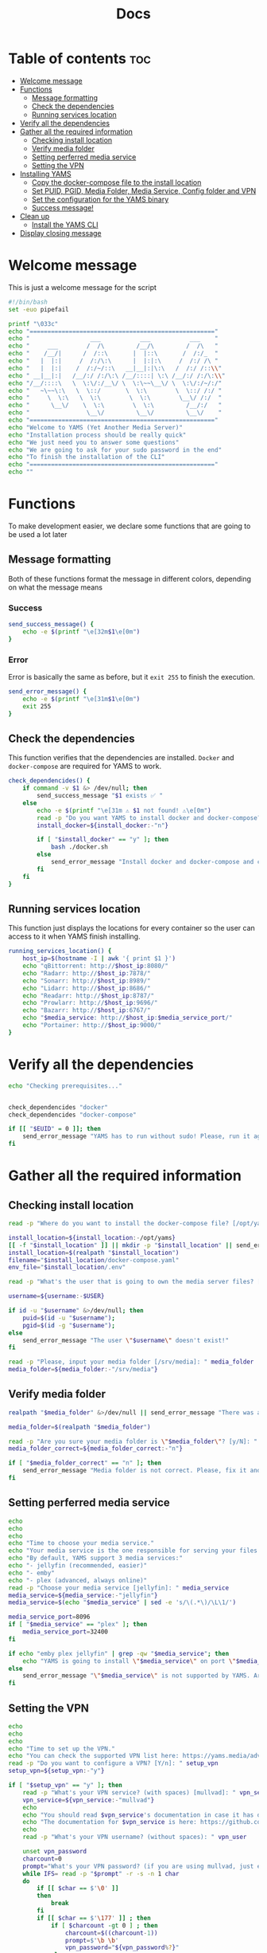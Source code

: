#+title: Docs
#+PROPERTY: header-args :tangle install.sh
#+auto_tangle: t

* Table of contents :toc:
:PROPERTIES:
:ID:       faf95c8a-9133-4072-8544-0ef456a67611
:END:

- [[#welcome-message][Welcome message]]
- [[#functions][Functions]]
  - [[#message-formatting][Message formatting]]
  - [[#check-the-dependencies][Check the dependencies]]
  - [[#running-services-location][Running services location]]
- [[#verify-all-the-dependencies][Verify all the dependencies]]
- [[#gather-all-the-required-information][Gather all the required information]]
  - [[#checking-install-location][Checking install location]]
  - [[#verify-media-folder][Verify media folder]]
  - [[#setting-perferred-media-service][Setting perferred media service]]
  - [[#setting-the-vpn][Setting the VPN]]
- [[#installing-yams][Installing YAMS]]
  - [[#copy-the-docker-compose-file-to-the-install-location][Copy the docker-compose file to the install location]]
  - [[#set-puid-pgid-media-folder-media-service-config-folder-and-vpn][Set PUID, PGID, Media Folder, Media Service, Config folder and VPN]]
  - [[#set-the-configuration-for-the-yams-binary][Set the configuration for the YAMS binary]]
  - [[#success-message][Success message!]]
- [[#clean-up][Clean up]]
  - [[#install-the-yams-cli][Install the YAMS CLI]]
- [[#display-closing-message][Display closing message]]

* Welcome message
:PROPERTIES:
:ID:       525c03eb-cab9-44f8-8cc5-e5ec9035a938
:END:

This is just a welcome message for the script

#+begin_src bash
#!/bin/bash
set -euo pipefail

printf "\033c"
echo "===================================================="
echo "                 ___           ___           ___    "
echo "     ___        /  /\         /__/\         /  /\   "
echo "    /__/|      /  /::\       |  |::\       /  /:/_  "
echo "   |  |:|     /  /:/\:\      |  |:|:\     /  /:/ /\ "
echo "   |  |:|    /  /:/~/::\   __|__|:|\:\   /  /:/ /::\\"
echo " __|__|:|   /__/:/ /:/\:\ /__/::::| \:\ /__/:/ /:/\:\\"
echo "/__/::::\   \  \:\/:/__\/ \  \:\~~\__\/ \  \:\/:/~/:/"
echo "   ~\~~\:\   \  \::/       \  \:\        \  \::/ /:/ "
echo "     \  \:\   \  \:\        \  \:\        \__\/ /:/  "
echo "      \__\/    \  \:\        \  \:\         /__/:/   "
echo "                \__\/         \__\/         \__\/    "
echo "===================================================="
echo "Welcome to YAMS (Yet Another Media Server)"
echo "Installation process should be really quick"
echo "We just need you to answer some questions"
echo "We are going to ask for your sudo password in the end"
echo "To finish the installation of the CLI"
echo "===================================================="
echo ""
#+end_src

* Functions
:PROPERTIES:
:ID:       111a7df4-08f5-4e6c-a799-dd822c5d030e
:END:

To make development easier, we declare some functions that are going to be used a lot later

** Message formatting
:PROPERTIES:
:ID:       61387bd4-2ecf-44fe-ac69-dc6347c0d1b8
:END:
Both of these functions format the message in different colors, depending on what the message means
*** Success
:PROPERTIES:
:ID:       ec8f113c-43f9-4585-a1b5-8c7ec4e84bb2
:END:

#+begin_src bash
send_success_message() {
    echo -e $(printf "\e[32m$1\e[0m")
}
#+end_src

*** Error
:PROPERTIES:
:ID:       1a6cd951-c9ce-46fc-8953-f5e206f7cd23
:END:

Error is basically the same as before, but it ~exit 255~ to finish the execution.

#+begin_src bash
send_error_message() {
    echo -e $(printf "\e[31m$1\e[0m")
    exit 255
}
#+end_src

** Check the dependencies
:PROPERTIES:
:ID:       e7d01eeb-c7ef-42ff-b60d-010be30bc6a8
:END:

This function verifies that the dependencies are installed. ~Docker~ and ~docker-compose~ are required
for YAMS to work.

#+begin_src bash
check_dependencides() {
    if command -v $1 &> /dev/null; then
        send_success_message "$1 exists ✅ "
    else
        echo -e $(printf "\e[31m ⚠️ $1 not found! ⚠️\e[0m")
        read -p "Do you want YAMS to install docker and docker-compose? IT ONLY WORKS ON DEBIAN AND UBUNTU! [y/N]: " install_docker
        install_docker=${install_docker:-"n"}

        if [ "$install_docker" == "y" ]; then
            bash ./docker.sh
        else
            send_error_message "Install docker and docker-compose and come back later!"
        fi
    fi
}
#+end_src

** Running services location
:PROPERTIES:
:ID:       53213557-edfe-4da7-88c0-e0e202429116
:END:

This function just displays the locations for every container so the user can access to it when YAMS
finish installing.

#+begin_src bash
running_services_location() {
    host_ip=$(hostname -I | awk '{ print $1 }')
    echo "qBittorrent: http://$host_ip:8080/"
    echo "Radarr: http://$host_ip:7878/"
    echo "Sonarr: http://$host_ip:8989/"
    echo "Lidarr: http://$host_ip:8686/"
    echo "Readarr: http://$host_ip:8787/"
    echo "Prowlarr: http://$host_ip:9696/"
    echo "Bazarr: http://$host_ip:6767/"
    echo "$media_service: http://$host_ip:$media_service_port/"
    echo "Portainer: http://$host_ip:9000/"
}
#+end_src

* Verify all the dependencies
:PROPERTIES:
:ID:       e945d5a8-5142-41fe-8175-96de7aa84cf2
:END:

#+begin_src bash
echo "Checking prerequisites..."


check_dependencides "docker"
check_dependencides "docker-compose"

if [[ "$EUID" = 0 ]]; then
    send_error_message "YAMS has to run without sudo! Please, run it again with regular permissions"
fi
#+end_src

* Gather all the required information
:PROPERTIES:
:ID:       438cecef-2bd6-4d7c-b429-6c674ae311d9
:END:
** Checking install location
:PROPERTIES:
:ID:       fff12355-9d79-40fe-a540-cfba2a176a3e
:END:

#+begin_src bash
read -p "Where do you want to install the docker-compose file? [/opt/yams]: " install_location

install_location=${install_location:-/opt/yams}
[[ -f "$install_location" ]] || mkdir -p "$install_location" || send_error_message "There was an error with your install location! Make sure the directory exists and the user \"$USER\" has permissions on it"
install_location=$(realpath "$install_location")
filename="$install_location/docker-compose.yaml"
env_file="$install_location/.env"

read -p "What's the user that is going to own the media server files? [$USER]: " username

username=${username:-$USER}

if id -u "$username" &>/dev/null; then
    puid=$(id -u "$username");
    pgid=$(id -g "$username");
else
    send_error_message "The user \"$username\" doesn't exist!"
fi

read -p "Please, input your media folder [/srv/media]: " media_folder
media_folder=${media_folder:-"/srv/media"}
#+end_src

** Verify media folder
:PROPERTIES:
:ID:       9726dead-8833-4f23-98b8-2790d72605de
:END:

#+begin_src bash
realpath "$media_folder" &>/dev/null || send_error_message "There was an error with your media folder! The directory \"$media_folder\" does not exist!"

media_folder=$(realpath "$media_folder")

read -p "Are you sure your media folder is \"$media_folder\"? [y/N]: " media_folder_correct
media_folder_correct=${media_folder_correct:-"n"}

if [ "$media_folder_correct" == "n" ]; then
    send_error_message "Media folder is not correct. Please, fix it and run the script again"
fi
#+end_src

** Setting perferred media service
:PROPERTIES:
:ID:       3af8dbed-3a88-4739-a721-6434993c0b67
:END:

#+begin_src bash
echo
echo
echo
echo "Time to choose your media service."
echo "Your media service is the one responsible for serving your files to your network."
echo "By default, YAMS support 3 media services:"
echo "- jellyfin (recommended, easier)"
echo "- emby"
echo "- plex (advanced, always online)"
read -p "Choose your media service [jellyfin]: " media_service
media_service=${media_service:-"jellyfin"}
media_service=$(echo "$media_service" | sed -e 's/\(.*\)/\L\1/')

media_service_port=8096
if [ "$media_service" == "plex" ]; then
    media_service_port=32400
fi

if echo "emby plex jellyfin" | grep -qw "$media_service"; then
    echo "YAMS is going to install \"$media_service\" on port \"$media_service_port\""
else
    send_error_message "\"$media_service\" is not supported by YAMS. Are you sure you chose the correct service?"
fi
#+end_src

** Setting the VPN
:PROPERTIES:
:ID:       1da4fe67-ee20-4b70-8f36-4a9f7161b6ca
:END:

#+begin_src bash
echo
echo
echo
echo "Time to set up the VPN."
echo "You can check the supported VPN list here: https://yams.media/advanced/vpn."
read -p "Do you want to configure a VPN? [Y/n]: " setup_vpn
setup_vpn=${setup_vpn:-"y"}

if [ "$setup_vpn" == "y" ]; then
    read -p "What's your VPN service? (with spaces) [mullvad]: " vpn_service
    vpn_service=${vpn_service:-"mullvad"}
    echo
    echo "You should read $vpn_service's documentation in case it has different configurations for username and password."
    echo "The documentation for $vpn_service is here: https://github.com/qdm12/gluetun-wiki/blob/main/setup/providers/${vpn_service// /-}.md"
    echo
    read -p "What's your VPN username? (without spaces): " vpn_user

    unset vpn_password
    charcount=0
    prompt="What's your VPN password? (if you are using mullvad, just enter your username again): "
    while IFS= read -p "$prompt" -r -s -n 1 char
    do
        if [[ $char == $'\0' ]]
        then
            break
        fi
        if [[ $char == $'\177' ]] ; then
            if [ $charcount -gt 0 ] ; then
                charcount=$((charcount-1))
                prompt=$'\b \b'
                vpn_password="${vpn_password%?}"
            else
                prompt=''
            fi
        else
            charcount=$((charcount+1))
            prompt='*'
            vpn_password+="$char"
        fi
    done
    echo
fi

echo "Configuring the docker-compose file for the user \"$username\" on \"$install_location\"..."
#+end_src

* Installing YAMS
:PROPERTIES:
:ID:       44e5f3f1-3ae7-4f88-ba96-8149c9980fb2
:END:
** Copy the docker-compose file to the install location
:PROPERTIES:
:ID:       09018e25-ed48-46e9-85c3-586c37844c11
:END:

#+begin_src bash
echo ""
echo "Copying $filename..."

cp docker-compose.example.yaml "$filename" || send_error_message "Your user ($USER) needs to have permissions on the installation folder!"
cp .env.example "$env_file" || send_error_message "Your user ($USER) needs to have permissions on the installation folder!"
#+end_src

** Set PUID, PGID, Media Folder, Media Service, Config folder and VPN
:PROPERTIES:
:ID:       3d169001-f0f7-477f-a954-0460484f4b43
:END:

#+begin_src bash
sed -i -e "s/<your_PUID>/$puid/g" "$env_file"
 -e "s/<your_PGID>/$pgid/g" "$env_file" \
 -e "s;<media_folder>;$media_folder;g" "$env_file" \
 -e "s;<media_service>;$media_service;g" "$env_file" \
 -e "s;<media_service>;$media_service;g" "$filename"

if [ "$media_service" == "plex" ]; then
    sed -i -e "s;#network_mode: host # plex;network_mode: host # plex;g" "$filename"
fi

sed -i -e "s;<install_location>;$install_location;g" "$env_file"

# Set VPN
if [ "$setup_vpn" == "y" ]; then
    sed -i -e "s;<vpn_service>;$vpn_service;g" "$env_file" \
     -e "s;<vpn_user>;$vpn_user;g" "$env_file" \
     -e "s;<vpn_password>;$vpn_password;g" "$env_file" \
     -e "s;<vpn_enabled>;$setup_vpn;g" "$env_file" \
     -e "s;#network_mode: \"service:gluetun\";network_mode: \"service:gluetun\";g" "$filename" \
     -e "s;ports: # qbittorrent;#port: # qbittorrent;g" "$filename" \
     -e "s;- 8080:8080 # qbittorrent;#- 8080:8080 # qbittorrent;g" "$filename" \
     -e "s;#- 8080:8080/tcp # gluetun;- 8080:8080/tcp # gluetun;g" "$filename"
fi
#+end_src

** Set the configuration for the YAMS binary
:PROPERTIES:
:ID:       b6a8732f-9dbe-4d93-b04d-27156eacdea2
:END:

#+begin_src bash
sed -i -e "s;<filename>;$filename;g" yams
sed -i -e "s;<install_location>;$install_location;g" yams
#+end_src

** Success message!
:PROPERTIES:
:ID:       7b0ed8f5-780b-4685-8123-8d5c4229eaba
:END:

Finally, YAMS is installed 🔥. Show the success message

#+begin_src bash
send_success_message "Everything installed correctly! 🎉"

echo "Running the server..."
echo "This is going to take a while..."

docker-compose -f "$filename" up -d
#+end_src
* Clean up
:PROPERTIES:
:ID:       65ce5828-b69a-4a0e-83f6-b029e19caea1
:END:
** Install the YAMS CLI
:PROPERTIES:
:ID:       f4f9d166-8a2b-4d79-bc7f-fe73ecf5fb77
:END:

#+begin_src bash
send_success_message "We need your sudo password to install the yams CLI and correct permissions..."
sudo cp yams /usr/local/bin/yams && sudo chmod +x /usr/local/bin/yams
[[ -f "$media_folder" ]] || sudo mkdir -p "$media_folder" || send_error_message "There was an error with your install location!"
sudo chown -R "$puid":"$pgid" "$media_folder"
[[ -f $install_location/config ]] || sudo mkdir -p "$install_location/config"
sudo chown -R "$puid":"$pgid" "$install_location"
#+end_src

* Display closing message
:PROPERTIES:
:ID:       238e3eae-9df7-4a7f-a460-7a61c07b5442
:END:

#+begin_src bash
printf "\033c"

echo "========================================================"
echo "     _____          ___           ___           ___     "
echo "    /  /::\        /  /\         /__/\         /  /\    "
echo "   /  /:/\:\      /  /::\        \  \:\       /  /:/_   "
echo "  /  /:/  \:\    /  /:/\:\        \  \:\     /  /:/ /\  "
echo " /__/:/ \__\:|  /  /:/  \:\   _____\__\:\   /  /:/ /:/_ "
echo " \  \:\ /  /:/ /__/:/ \__\:\ /__/::::::::\ /__/:/ /:/ /\\"
echo "  \  \:\  /:/  \  \:\ /  /:/ \  \:\~~\~~\/ \  \:\/:/ /:/"
echo "   \  \:\/:/    \  \:\  /:/   \  \:\  ~~~   \  \::/ /:/ "
echo "    \  \::/      \  \:\/:/     \  \:\        \  \:\/:/  "
echo "     \__\/        \  \::/       \  \:\        \  \::/   "
echo "                   \__\/         \__\/         \__\/    "
echo "========================================================"
send_success_message "All done!✅  Enjoy YAMS!"
echo "You can check the installation on $install_location"
echo "========================================================"
echo "Everything should be running now! To check everything running, go to:"
echo
running_services_location
echo
echo
echo "You might need to wait for a couple of minutes while everything gets up and running"
echo
echo "All the services location are also saved in ~/yams_services.txt"
running_services_location > ~/yams_services.txt
echo "========================================================"
echo
echo "To configure YAMS, check the documentation at"
echo "https://yams.media/config"
echo
echo "========================================================"
exit 0
#+end_src
